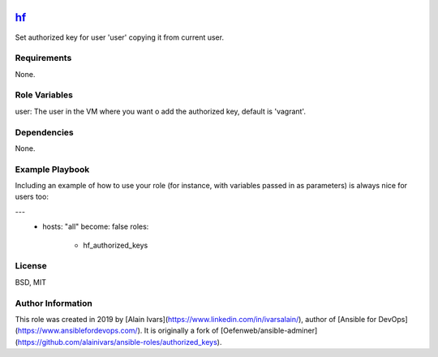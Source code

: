 
.. image:: https://api.travis-ci.org/alainivars/ansible-roles.svg?branch=master
    :target: http://travis-ci.org/alainivars/ansible-role
    :alt: Build status

hf_
========================

Set authorized key for user 'user' copying it from current user.

Requirements
------------

None.

Role Variables
--------------

user: The user in the VM where you want o add the authorized key, default is 'vagrant'.

Dependencies
------------

None.

Example Playbook
----------------

Including an example of how to use your role (for instance, with variables passed in as parameters) is always nice for users too:

---
 - hosts: "all"
   become: false
   roles:
     - hf_authorized_keys

License
-------

BSD, MIT

Author Information
------------------

This role was created in 2019 by [Alain Ivars](https://www.linkedin.com/in/ivarsalain/), author of [Ansible for DevOps](https://www.ansiblefordevops.com/). It is originally a fork of [Oefenweb/ansible-adminer](https://github.com/alainivars/ansible-roles/authorized_keys).
